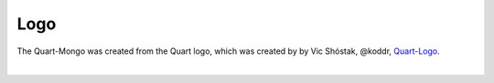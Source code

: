 Logo
====

The Quart-Mongo was created from the Quart logo, which 
was created by by Vic Shóstak, @koddr,
`Quart-Logo <https://github.com/koddr/quart-logo>`_.

.. image:: ../_static/logo.png
   :alt: Quart-Mongo Logo

|

.. image:: ../_static/logo_short.png
   :alt: Quart-Mongo Logo Short